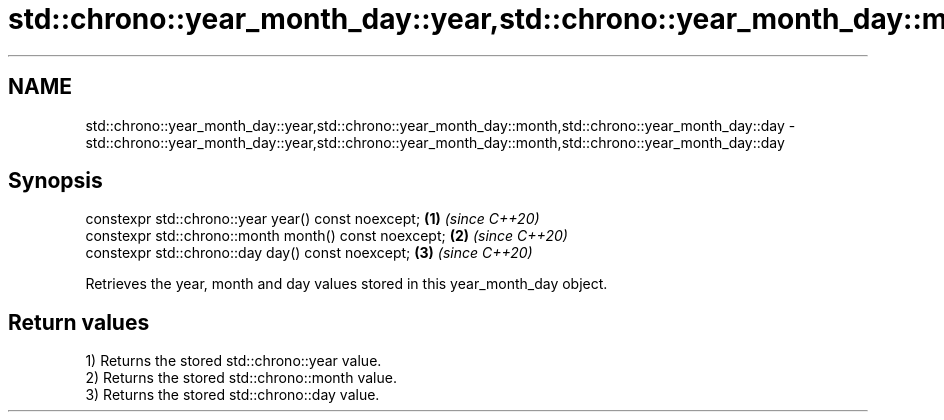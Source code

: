 .TH std::chrono::year_month_day::year,std::chrono::year_month_day::month,std::chrono::year_month_day::day 3 "2020.03.24" "http://cppreference.com" "C++ Standard Libary"
.SH NAME
std::chrono::year_month_day::year,std::chrono::year_month_day::month,std::chrono::year_month_day::day \- std::chrono::year_month_day::year,std::chrono::year_month_day::month,std::chrono::year_month_day::day

.SH Synopsis
   constexpr std::chrono::year year() const noexcept;   \fB(1)\fP \fI(since C++20)\fP
   constexpr std::chrono::month month() const noexcept; \fB(2)\fP \fI(since C++20)\fP
   constexpr std::chrono::day day() const noexcept;     \fB(3)\fP \fI(since C++20)\fP

   Retrieves the year, month and day values stored in this year_month_day object.

.SH Return values

   1) Returns the stored std::chrono::year value.
   2) Returns the stored std::chrono::month value.
   3) Returns the stored std::chrono::day value.
